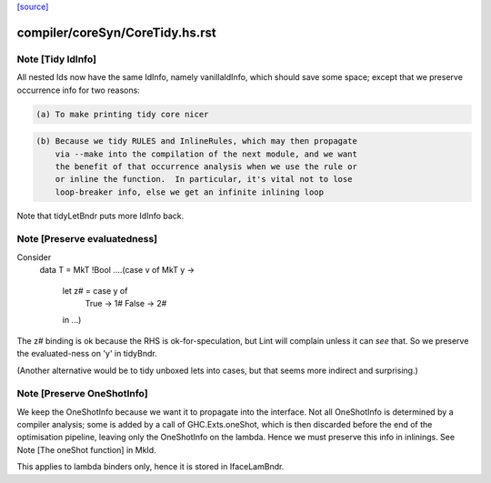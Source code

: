 `[source] <https://gitlab.haskell.org/ghc/ghc/tree/master/compiler/coreSyn/CoreTidy.hs>`_

====================
compiler/coreSyn/CoreTidy.hs.rst
====================

Note [Tidy IdInfo]
~~~~~~~~~~~~~~~~~~
All nested Ids now have the same IdInfo, namely vanillaIdInfo, which
should save some space; except that we preserve occurrence info for
two reasons:

.. code-block:: haskell

  (a) To make printing tidy core nicer

.. code-block:: haskell

  (b) Because we tidy RULES and InlineRules, which may then propagate
      via --make into the compilation of the next module, and we want
      the benefit of that occurrence analysis when we use the rule or
      or inline the function.  In particular, it's vital not to lose
      loop-breaker info, else we get an infinite inlining loop

Note that tidyLetBndr puts more IdInfo back.



Note [Preserve evaluatedness]
~~~~~~~~~~~~~~~~~~~~~~~~~~~~~
Consider
  data T = MkT !Bool
  ....(case v of MkT y ->
       let z# = case y of
                  True -> 1#
                  False -> 2#
       in ...)

The z# binding is ok because the RHS is ok-for-speculation,
but Lint will complain unless it can *see* that.  So we
preserve the evaluated-ness on 'y' in tidyBndr.

(Another alternative would be to tidy unboxed lets into cases,
but that seems more indirect and surprising.)



Note [Preserve OneShotInfo]
~~~~~~~~~~~~~~~~~~~~~~~~~~~
We keep the OneShotInfo because we want it to propagate into the interface.
Not all OneShotInfo is determined by a compiler analysis; some is added by a
call of GHC.Exts.oneShot, which is then discarded before the end of the
optimisation pipeline, leaving only the OneShotInfo on the lambda. Hence we
must preserve this info in inlinings. See Note [The oneShot function] in MkId.

This applies to lambda binders only, hence it is stored in IfaceLamBndr.

